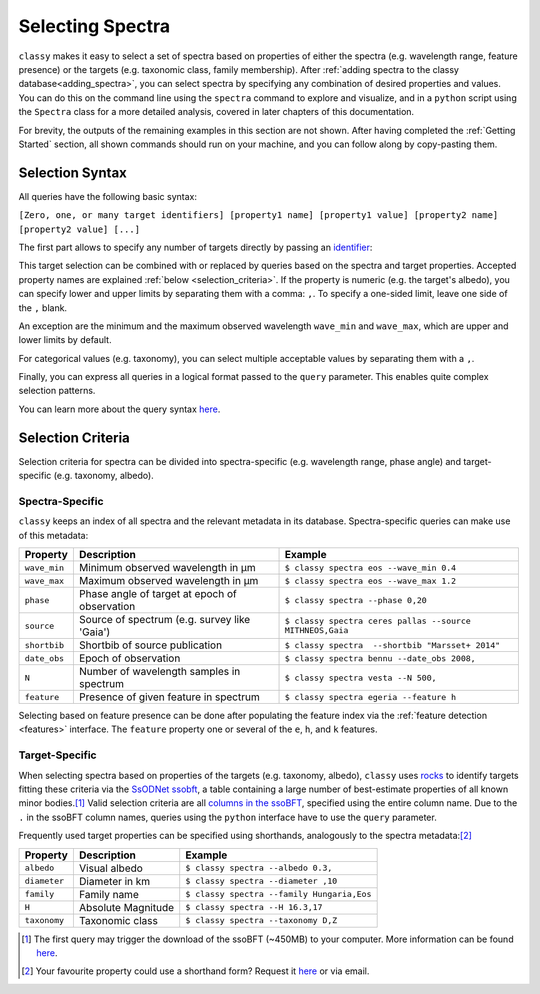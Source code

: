 .. _selecting_spectra:

Selecting Spectra
=================

``classy`` makes it easy to select a set of spectra based on properties of
either the spectra (e.g. wavelength range, feature presence) or the targets
(e.g. taxonomic class, family membership). After :ref:`adding spectra to the
classy database<adding_spectra>`, you can select spectra by specifying any
combination of desired properties and values. You can do this on the command
line using the ``spectra`` command to explore and visualize, and in a
``python`` script using the ``Spectra`` class for a more detailed analysis,
covered in later chapters of this documentation.

.. tab-set::

    .. tab-item:: Command Line

        List all available spectra of (4) *Vesta*.

        .. code-block:: shell

           $ classy spectra vesta
           +-------+--------+----------+----------+----------+--------+---------------------+-------------------------+
           | name  | number | wave_min | wave_max | source   | phase  | date_obs            | shortbib                |
           +-------+--------+----------+----------+----------+--------+---------------------+-------------------------+
           | Vesta | 4      | 0.337    | 1.041    | ECAS     | -      | -                   | Zellner+ 1985           |
           | Vesta | 4      | 0.45     | 2.45     | MITHNEOS | 23.473 | 2009-11-18T15:48:34 | Unpublished             |
           | Vesta | 4      | 0.645    | 2.553    | Misc     | 17.474 | 2010-03-27T07:45:35 | Reddy+ 2011             |
           [...]
           | Vesta | 4      | 0.374    | 1.034    | Gaia     | -      | -                   | Galluccio+ 2022         |
           | Vesta | 4      | 0.435    | 2.49     | DM09     | 25.938 | 2000-10-09T00:00:00 | DeMeo+ 2009             |
           | Vesta | 4      | 0.33     | 1.1      | 24CAS    | 21.286 | 1979-06-20T00:00:00 | Chapman and Gaffey 1979 |
           | Vesta | 4      | 0.435    | 0.925    | SMASS    | 12.105 | 1996-04-18T00:00:00 | Bus and Binzel 2002     |
           | Vesta | 4      | 0.902    | 1.644    | SMASS    | 1.346  | 1997-01-30T14:17:00 | Burbine and Binzel 2002 |
           | Vesta | 4      | 0.829    | 2.57     | 52CAS    | 10.273 | 1985-05-05T00:00:00 | Bell+ 1988              |
           +-------+--------+----------+----------+----------+--------+---------------------+-------------------------+
                                                        33 Spectra

        As shown above, by default, this prints a table of available spectra
        and relevant metadata. Use the ``--plot`` flag to visualise the
        spectra.

        .. code-block:: shell

           $ classy spectra vesta --plot

    .. tab-item:: python

        Retrieve all available spectra of (4) *Vesta*.

        .. code-block:: python

           >>> import classy
           >>> spectra = classy.Spectra(4)
           >>> print(len(spectra))
           33

For brevity, the outputs of the remaining examples in this section are not shown. After having completed
the :ref:`Getting Started` section, all shown commands should run on your machine, and you can follow along
by copy-pasting them.

.. _selection_syntax:

Selection Syntax
----------------

All queries have the following basic syntax:

``[Zero, one, or many target identifiers] [property1 name] [property1 value] [property2 name] [property2 value] [...]``

The first part allows to specify any number of targets directly by passing an `identifier <https://rocks.readthedocs.io/en/latest/glossary.html#term-Identifier>`_:

.. tab-set::

    .. tab-item:: Command Line

        Get all spectra of specified targets.

        .. code-block:: shell

            $ classy spectra vesta             # (4) Vesta
            $ classy spectra 12 21             # (12) Victoria, (21) Lutetia
            $ classy spectra julia sylvia 283  # (87) Sylvia, (89) Julia, (283) Emma

    .. tab-item:: python

        Get all spectra of specified targets.

        .. code-block:: python

            >>> classy.Spectra("vesta")                  # (4) Vesta
            >>> classy.Spectra([12, 21])                 # (12) Victoria, (21) Lutetia
            >>> classy.Spectra(["julia", "sylvia", 283]) # (87) Sylvia, (89) Julia, (283) Emma

This target selection can be combined with or replaced by queries based on the
spectra and target properties. Accepted property names are explained
:ref:`below <selection_criteria>`. If the property is numeric (e.g. the target's albedo),
you can specify lower and upper limits by separating them with a comma: ``,``. To
specify a one-sided limit, leave one side of the ``,`` blank.


.. tab-set::

    .. tab-item:: Command Line

        Spectra of targets with albedos between 0.03 and 0.04.

        .. code-block:: shell

            $ classy spectra --albedo 0.03,0.04

        Spectra observed at phase angles below 10 degree.

        .. code-block:: shell

            $ classy spectra --phase ,10

    .. tab-item:: python

        Spectra of targets with albedos between 0.03 and 0.04.

        .. code-block:: python

            >>> classy.Spectra(albedo="0.03,0.04")

        Spectra observed at phase angles below 10 degree.

        .. code-block:: python

            >>> classy.Spectra(phase=',10')

An exception are the minimum and the maximum observed wavelength ``wave_min`` and ``wave_max``,
which are upper and lower limits by default.

.. tab-set::

    .. tab-item:: Command Line

        Get spectra of (22) *Kalliope* which cover the entire visible-near-infrared range (0.45-2.45μm).

        .. code-block:: shell

           $ classy spectra 22 --wave_min 0.45 --wave_max 2.45

    .. tab-item:: python

        Get spectra of (22) *Kalliope* which cover the entire visible-near-infrared range (0.45-2.45μm).

        .. code-block:: python

           >>> classy.Spectra(22, wave_min=0.45, wave_max=2.45)


For categorical values (e.g. taxonomy), you can select multiple acceptable
values by separating them with a ``,``.

.. tab-set::

    .. tab-item:: Command Line

        Spectra of B- and C-types with albedos above 0.1.

        .. code-block:: shell

            $ classy spectra --albedo 0.1, --taxonomy B,C

    .. tab-item:: python

        Spectra of B- and C-types with albedos above 0.1.

        .. code-block:: python

            >>> classy.Spectra(albedo="0.1,", taxonomy="B,C")

Finally, you can express all queries in a logical format passed to the ``query`` parameter.
This enables quite complex selection patterns.

.. tab-set::

    .. tab-item:: Command Line

        Spectra of B- and C-types with minimum wavelengths below 0.3μm.

        .. code-block:: shell

           $ classy spectra --wave_min 0.35 --taxonomy B,C
           $ classy spectra --query "wave_min < 0.35 & (taxonomy == 'B' | taxonomy == 'C')" # equivalent

        Spectra of Tirela and Watsonia family members that are not L-types

        .. code-block:: shell

            $ classy spectra --family Tirela,Watsonia --query "taxonomy != 'L'"

    .. tab-item:: python

        Spectra of B- and C-types with minimum wavelengths below 0.3μm.

        .. code-block:: python

           >>> classy.Spectra(wave_min=0.3, taxonomy="B,C")
           >>> classy.Spectra(query="wave_min < 0.3 & (taxonomy == 'B' | taxonomy == 'C')") # equivalent

        Spectra of Tirela and Watsonia family members that are not L-types

        .. code-block:: python

            >>> classy.Spectra(family="Tirela,Watsonia", query="taxonomy != 'L'")


You can learn more about the query syntax `here <https://pandas.pydata.org/docs/reference/api/pandas.DataFrame.query.html#pandas.DataFrame.query>`_.


.. _selection_criteria:

Selection Criteria
------------------

Selection criteria for spectra can be divided into spectra-specific (e.g. wavelength range, phase angle)
and target-specific (e.g. taxonomy, albedo).

Spectra-Specific
++++++++++++++++

``classy`` keeps an index of all spectra and the relevant metadata in its
database. Spectra-specific queries can make use of this metadata:

+--------------+-----------------------------------------------+----------------------------------------------------------+
| Property     | Description                                   | Example                                                  |
+==============+===============================================+==========================================================+
| ``wave_min`` | Minimum observed wavelength in μm             | ``$ classy spectra eos --wave_min 0.4``                  |
+--------------+-----------------------------------------------+----------------------------------------------------------+
| ``wave_max`` | Maximum observed wavelength in μm             | ``$ classy spectra eos --wave_max 1.2``                  |
+--------------+-----------------------------------------------+----------------------------------------------------------+
| ``phase``    | Phase angle of target at epoch of observation | ``$ classy spectra --phase 0,20``                        |
+--------------+-----------------------------------------------+----------------------------------------------------------+
| ``source``   | Source of spectrum (e.g. survey like 'Gaia')  | ``$ classy spectra ceres pallas --source MITHNEOS,Gaia`` |
+--------------+-----------------------------------------------+----------------------------------------------------------+
| ``shortbib`` | Shortbib of source publication                | ``$ classy spectra  --shortbib "Marsset+ 2014"``         |
+--------------+-----------------------------------------------+----------------------------------------------------------+
| ``date_obs`` | Epoch of observation                          | ``$ classy spectra bennu --date_obs 2008,``              |
+--------------+-----------------------------------------------+----------------------------------------------------------+
| ``N``        | Number of wavelength samples in spectrum      | ``$ classy spectra vesta --N 500,``                      |
+--------------+-----------------------------------------------+----------------------------------------------------------+
| ``feature``  | Presence of given feature in spectrum         | ``$ classy spectra egeria --feature h``                  |
+--------------+-----------------------------------------------+----------------------------------------------------------+

Selecting based on feature presence can be done after populating the
feature index via the :ref:`feature detection
<features>` interface. The ``feature`` property one or several of the
``e``, ``h``, and ``k`` features.

.. tab-set::

    .. tab-item:: Command Line

        Spectra of Themis family members which have a 0.7μm band.

        .. code-block:: shell

           $ classy spectra --feature h --family Themis

    .. tab-item:: python

        Spectra of Themis family members which have a 0.7μm band.

        .. code-block:: python

           >>> classy.Spectra(family="Themis", feature="h")

Target-Specific
+++++++++++++++

When selecting spectra based on properties of the targets (e.g. taxonomy,
albedo), ``classy`` uses `rocks <https://github.com/maxmahlke/rocks>`_ to
identify targets fitting these criteria via the `SsODNet ssobft
<https://ssp.imcce.fr/webservices/ssodnet/api/ssobft/>`_, a table containing a
large number of best-estimate properties of all known minor bodies.\ [#f1]_
Valid selection criteria are all `columns in the ssoBFT
<https://ssp.imcce.fr/webservices/ssodnet/api/ssobft/>`_, specified using the
entire column name. Due to the ``.`` in the ssoBFT column names, queries using the ``python`` interface
have to use the ``query`` parameter.

.. tab-set::

    .. tab-item:: Command Line

        Get spectra of potentially hazardous objects.

        .. code-block:: shell

            $ classy spectra --moid.EMB.value ,005 --H ,22

    .. tab-item:: python

        Get spectra of potentially hazardous objects.

        .. code-block:: python

            >>> classy.Spectra(query='moid.EMB.value <= 0.05', H=',22')

Frequently used target properties can be specified using shorthands, analogously to the spectra metadata:\ [#f2]_

+--------------+--------------------+-------------------------------------------------+
| Property     | Description        | Example                                         |
+==============+====================+=================================================+
| ``albedo``   | Visual albedo      | ``$ classy spectra --albedo 0.3,``              |
+--------------+--------------------+-------------------------------------------------+
| ``diameter`` | Diameter in km     | ``$ classy spectra --diameter ,10``             |
+--------------+--------------------+-------------------------------------------------+
| ``family``   | Family name        | ``$ classy spectra --family Hungaria,Eos``      |
+--------------+--------------------+-------------------------------------------------+
| ``H``        | Absolute Magnitude | ``$ classy spectra --H 16.3,17``                |
+--------------+--------------------+-------------------------------------------------+
| ``taxonomy`` | Taxonomic class    | ``$ classy spectra --taxonomy D,Z``             |
+--------------+--------------------+-------------------------------------------------+

.. [#f1]  The first query may trigger the download of the ssoBFT (~450MB) to your computer. More information can be found `here <https://rocks.readthedocs.io/en/latest/cli.html#access-of-ssobft>`_.
.. [#f2]  Your favourite property could use a shorthand form? Request it `here <https://github.com/maxmahlke/classy/issues>`_ or via email.
